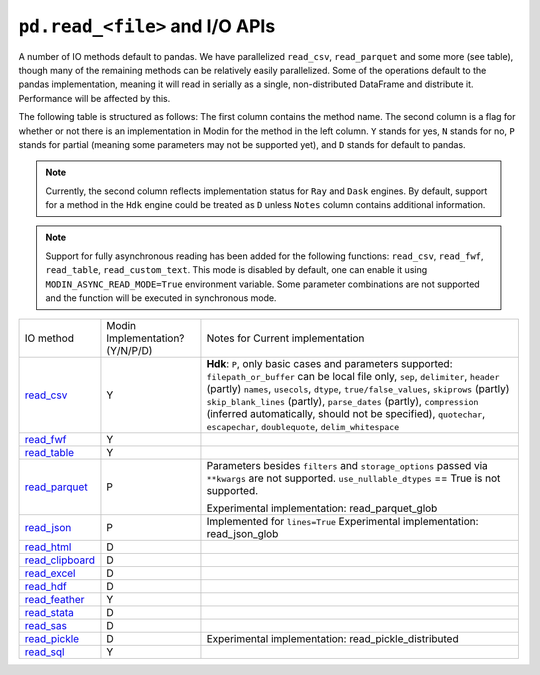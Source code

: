 ``pd.read_<file>`` and I/O APIs
=================================

A number of IO methods default to pandas. We have parallelized ``read_csv``,
``read_parquet`` and some more (see table), though many of the remaining methods
can be relatively easily parallelized. Some of the operations default to the
pandas implementation, meaning it will read in serially as a single, non-distributed
DataFrame and distribute it. Performance will be affected by this.

The following table is structured as follows: The first column contains the method name.
The second column is a flag for whether or not there is an implementation in Modin for
the method in the left column. ``Y`` stands for yes, ``N`` stands for no, ``P`` stands
for partial (meaning some parameters may not be supported yet), and ``D`` stands for
default to pandas.

.. note::
    Currently, the second column reflects implementation status for ``Ray`` and ``Dask`` engines. By default, support for a method
    in the ``Hdk`` engine could be treated as ``D`` unless ``Notes`` column contains additional information.

.. note::
    Support for fully asynchronous reading has been added for the following functions:
    ``read_csv``, ``read_fwf``, ``read_table``, ``read_custom_text``.
    This mode is disabled by default, one can enable it using ``MODIN_ASYNC_READ_MODE=True``
    environment variable. Some parameter combinations are not supported and the function
    will be executed in synchronous mode.

+-------------------+---------------------------------+--------------------------------------------------------+
| IO method         | Modin Implementation? (Y/N/P/D) | Notes for Current implementation                       |
+-------------------+---------------------------------+--------------------------------------------------------+
| `read_csv`_       | Y                               | **Hdk**: ``P``, only basic cases and parameters        |
|                   |                                 | supported: ``filepath_or_buffer`` can be local file    |
|                   |                                 | only, ``sep``, ``delimiter``,  ``header`` (partly)     |
|                   |                                 | ``names``, ``usecols``, ``dtype``,                     |
|                   |                                 | ``true/false_values``, ``skiprows`` (partly)           |
|                   |                                 | ``skip_blank_lines`` (partly), ``parse_dates``         |
|                   |                                 | (partly), ``compression`` (inferred automatically,     |
|                   |                                 | should not be specified), ``quotechar``,               |
|                   |                                 | ``escapechar``, ``doublequote``,                       |
|                   |                                 | ``delim_whitespace``                                   |
+-------------------+---------------------------------+--------------------------------------------------------+
| `read_fwf`_       | Y                               |                                                        |
+-------------------+---------------------------------+--------------------------------------------------------+
| `read_table`_     | Y                               |                                                        |
+-------------------+---------------------------------+--------------------------------------------------------+
| `read_parquet`_   | P                               | Parameters besides ``filters`` and ``storage_options`` |
|                   |                                 | passed via ``**kwargs`` are not supported.             |
|                   |                                 | ``use_nullable_dtypes`` == True is not supported.      |
|                   |                                 |                                                        |
|                   |                                 | Experimental implementation: read_parquet_glob         |
+-------------------+---------------------------------+--------------------------------------------------------+
| `read_json`_      | P                               | Implemented for ``lines=True``                         |
|                   |                                 | Experimental implementation: read_json_glob            |
+-------------------+---------------------------------+--------------------------------------------------------+
| `read_html`_      | D                               |                                                        |
+-------------------+---------------------------------+--------------------------------------------------------+
| `read_clipboard`_ | D                               |                                                        |
+-------------------+---------------------------------+--------------------------------------------------------+
| `read_excel`_     | D                               |                                                        |
+-------------------+---------------------------------+--------------------------------------------------------+
| `read_hdf`_       | D                               |                                                        |
+-------------------+---------------------------------+--------------------------------------------------------+
| `read_feather`_   | Y                               |                                                        |
+-------------------+---------------------------------+--------------------------------------------------------+
| `read_stata`_     | D                               |                                                        |
+-------------------+---------------------------------+--------------------------------------------------------+
| `read_sas`_       | D                               |                                                        |
+-------------------+---------------------------------+--------------------------------------------------------+
| `read_pickle`_    | D                               | Experimental implementation:                           |
|                   |                                 | read_pickle_distributed                                |
+-------------------+---------------------------------+--------------------------------------------------------+
| `read_sql`_       | Y                               |                                                        |
+-------------------+---------------------------------+--------------------------------------------------------+

.. _`read_csv`: https://pandas.pydata.org/pandas-docs/stable/reference/api/pandas.read_csv.html#pandas.read_csv
.. _`read_fwf`: https://pandas.pydata.org/pandas-docs/stable/reference/api/pandas.read_fwf.html#pandas.read_fwf
.. _`read_table`: https://pandas.pydata.org/pandas-docs/stable/reference/api/pandas.read_table.html#pandas.read_table
.. _`read_parquet`: https://pandas.pydata.org/pandas-docs/stable/reference/api/pandas.read_parquet.html#pandas.read_parquet
.. _`read_json`: https://pandas.pydata.org/pandas-docs/stable/reference/api/pandas.read_json.html#pandas.read_json
.. _`read_html`: https://pandas.pydata.org/pandas-docs/stable/reference/api/pandas.read_html.html#pandas.read_html
.. _`read_clipboard`: https://pandas.pydata.org/pandas-docs/stable/reference/api/pandas.read_clipboard.html#pandas.read_clipboard
.. _`read_excel`: https://pandas.pydata.org/pandas-docs/stable/reference/api/pandas.read_excel.html#pandas.read_excel
.. _`read_hdf`: https://pandas.pydata.org/pandas-docs/stable/reference/api/pandas.read_hdf.html#pandas.read_hdf
.. _`read_feather`: https://pandas.pydata.org/pandas-docs/stable/reference/api/pandas.read_feather.html#pandas.read_feather
.. _`read_stata`: https://pandas.pydata.org/pandas-docs/stable/reference/api/pandas.read_stata.html#pandas.read_stata
.. _`read_sas`: https://pandas.pydata.org/pandas-docs/stable/reference/api/pandas.read_sas.html#pandas.read_sas
.. _`read_pickle`: https://pandas.pydata.org/pandas-docs/stable/reference/api/pandas.read_pickle.html#pandas.read_pickle
.. _`read_sql`: https://pandas.pydata.org/pandas-docs/stable/reference/api/pandas.read_sql.html#pandas.read_sql
